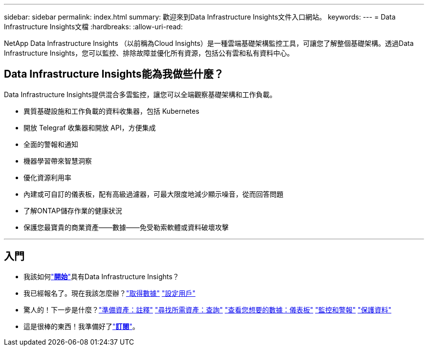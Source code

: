 ---
sidebar: sidebar 
permalink: index.html 
summary: 歡迎來到Data Infrastructure Insights文件入口網站。 
keywords:  
---
= Data Infrastructure Insights文檔
:hardbreaks:
:allow-uri-read: 


[role="lead"]
NetApp Data Infrastructure Insights （以前稱為Cloud Insights）是一種雲端基礎架構監控工具，可讓您了解整個基礎架構。透過Data Infrastructure Insights，您可以監控、排除故障並優化所有資源，包括公有雲和私有資料中心。



== Data Infrastructure Insights能為我做些什麼？

Data Infrastructure Insights提供混合多雲監控，讓您可以全端觀察基礎架構和工作負載。

* 異質基礎設施和工作負載的資料收集器，包括 Kubernetes
* 開放 Telegraf 收集器和開放 API，方便集成
* 全面的警報和通知
* 機器學習帶來智慧洞察
* 優化資源利用率
* 內建或可自訂的儀表板，配有高級過濾器，可最大限度地減少顯示噪音，從而回答問題
* 了解ONTAP儲存作業的健康狀況 
* 保護您最寶貴的商業資產——數據——免受勒索軟體或資料破壞攻擊


'''


== 入門

* 我該如何link:task_cloud_insights_onboarding_1.html["*開始*"]具有Data Infrastructure Insights？
* 我已經報名了。現在我該怎麼辦？link:task_getting_started_with_cloud_insights.html["取得數據"] link:concept_user_roles.html["設定用戶"]
* 驚人的！下一步是什麼？link:task_defining_annotations.html["準備資產：註釋"] link:concept_querying_assets.html["尋找所需資產：查詢"] link:concept_dashboards_overview.html["查看您想要的數據：儀表板"] link:task_create_monitor.html["監控和警報"] link:task_cs_getting_started.html["保護資料"]
* 這是很棒的東西！我準備好了link:concept_subscribing_to_cloud_insights.html["*訂閱*"]。

